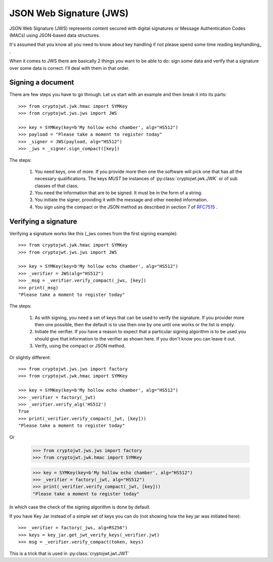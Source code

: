 .. _jws:

JSON Web Signature (JWS)
========================

JSON Web Signature (JWS) represents content secured with digital signatures
or Message Authentication Codes (MACs) using JSON-based data structures.

It's assumed that you know all you need to know about key handling if not
please spend some time reading keyhandling_ .

When it comes to JWS there are basically 2 things you want to be able to do: sign some data and verify that a
signature over some data is correct. I'll deal with them in that order.

Signing a document
------------------

There are few steps you have to go through. Let us start with an example and then break it into its parts::

    >>> from cryptojwt.jwk.hmac import SYMKey
    >>> from cryptojwt.jws.jws import JWS

    >>> key = SYMKey(key=b'My hollow echo chamber', alg="HS512")
    >>> payload = "Please take a moment to register today"
    >>> _signer = JWS(payload, alg="HS512")
    >>> _jws = _signer.sign_compact([key])

The steps:

    1. You need keys, one of more. If you provide more then one the software will pick one that has all the necessary
       qualifications. The keys *MUST* be instances of :py:class:`cryptojwt.jwk.JWK` or of sub classes of that class.
    2. You need the information that are to be signed. It must be in the form of a string.
    3. You initiate the signer, providing it with the message and other needed information.
    4. You sign using the compact or the JSON method as described in section 7 of RFC7515_ .


Verifying a signature
---------------------

Verifying a signature works like this (_jws comes from the first signing example)::

    >>> from cryptojwt.jwk.hmac import SYMKey
    >>> from cryptojwt.jws.jws import JWS

    >>> key = SYMKey(key=b'My hollow echo chamber', alg="HS512")
    >>> _verifier = JWS(alg="HS512")
    >>> _msg = _verifier.verify_compact(_jws, [key])
    >>> print(_msg)
    "Please take a moment to register today"

The steps:

    1. As with signing, you need a set of keys that can be used to verify the signature. If you provider more then
       one possible, then the default is to use then one by one until one works or the list is empty.
    2. Initiate the verifier. If you have a reason to expect that a particular signing algorithm is to be used you
       should give that information to the verifier as shown here. If you don't know you can leave it out.
    3. Verify, using the compact or JSON method.

Or slightly different::

    >>> from cryptojwt.jws.jws import factory
    >>> from cryptojwt.jwk.hmac import SYMKey

    >>> key = SYMKey(key=b'My hollow echo chamber', alg="HS512")
    >>> _verifier = factory(_jwt)
    >>> _verifier.verify_alg('HS512')
    True
    >>> print(_verifier.verify_compact(_jwt, [key]))
    "Please take a moment to register today"

Or

    >>> from cryptojwt.jws.jws import factory
    >>> from cryptojwt.jwk.hmac import SYMKey

    >>> key = SYMKey(key=b'My hollow echo chamber', alg="HS512")
    >>> _verifier = factory(_jwt, alg="HS512")
    >>> print(_verifier.verify_compact(_jwt, [key]))
    "Please take a moment to register today"

In which case the check of the signing algorithm is done by default.

If you have Key Jar instead of a simple set of keys you can do (not showing how the key jar was initiated here)::

    >>> _verifier = factory(_jws, alg=RS256")
    >>> keys = key_jar.get_jwt_verify_keys(_verifier.jwt)
    >>> msg = _verifier.verify_compact(token, keys)

This is a trick that is used in :py:class:`cryptojwt.jwt.JWT`


.. _RFC7515: https://tools.ietf.org/html/rfc7515